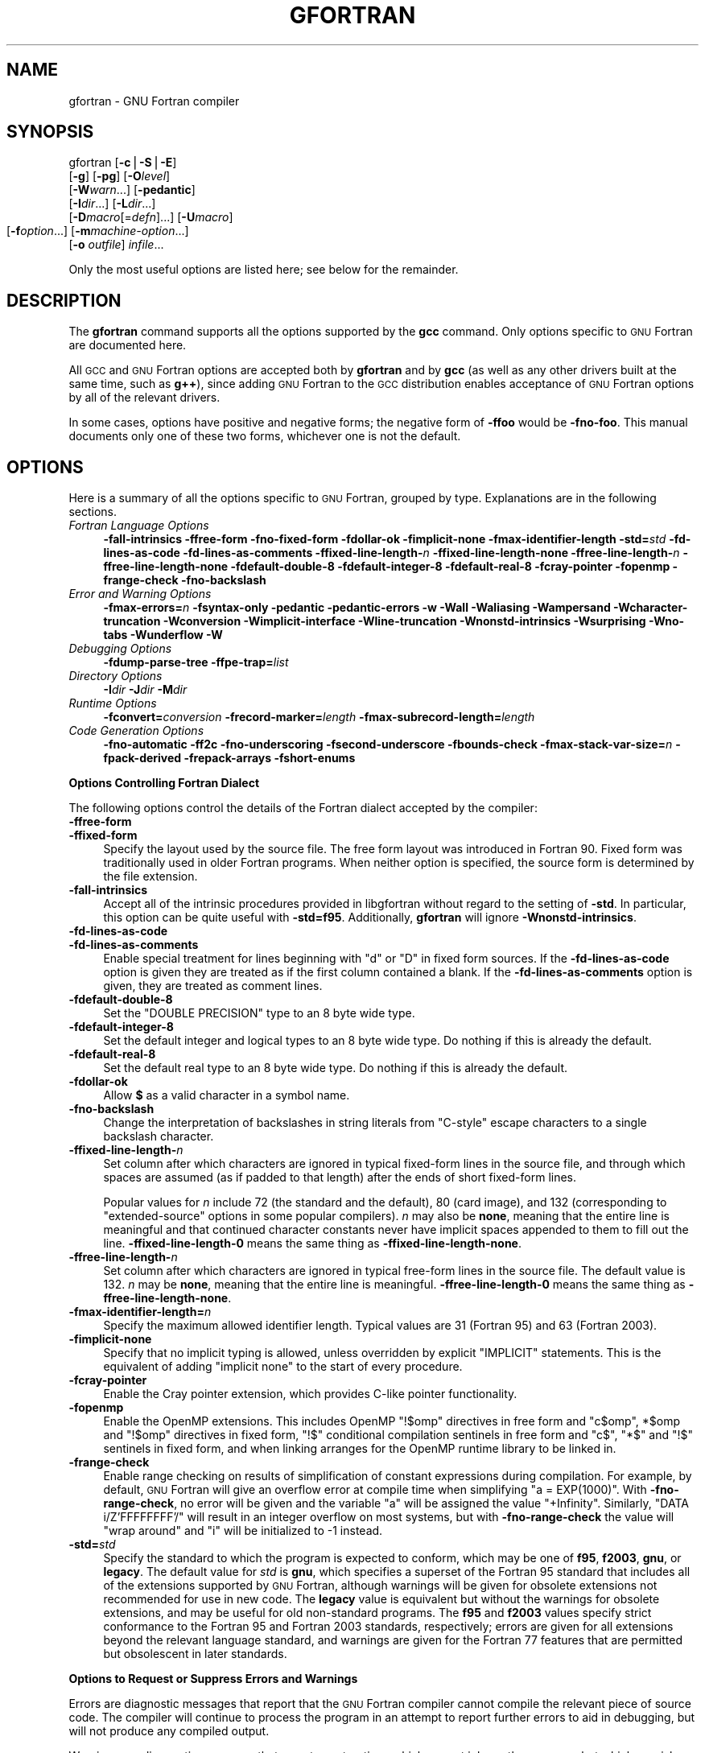 .\" Automatically generated by Pod::Man v1.37, Pod::Parser v1.14
.\"
.\" Standard preamble:
.\" ========================================================================
.de Sh \" Subsection heading
.br
.if t .Sp
.ne 5
.PP
\fB\\$1\fR
.PP
..
.de Sp \" Vertical space (when we can't use .PP)
.if t .sp .5v
.if n .sp
..
.de Vb \" Begin verbatim text
.ft CW
.nf
.ne \\$1
..
.de Ve \" End verbatim text
.ft R
.fi
..
.\" Set up some character translations and predefined strings.  \*(-- will
.\" give an unbreakable dash, \*(PI will give pi, \*(L" will give a left
.\" double quote, and \*(R" will give a right double quote.  | will give a
.\" real vertical bar.  \*(C+ will give a nicer C++.  Capital omega is used to
.\" do unbreakable dashes and therefore won't be available.  \*(C` and \*(C'
.\" expand to `' in nroff, nothing in troff, for use with C<>.
.tr \(*W-|\(bv\*(Tr
.ds C+ C\v'-.1v'\h'-1p'\s-2+\h'-1p'+\s0\v'.1v'\h'-1p'
.ie n \{\
.    ds -- \(*W-
.    ds PI pi
.    if (\n(.H=4u)&(1m=24u) .ds -- \(*W\h'-12u'\(*W\h'-12u'-\" diablo 10 pitch
.    if (\n(.H=4u)&(1m=20u) .ds -- \(*W\h'-12u'\(*W\h'-8u'-\"  diablo 12 pitch
.    ds L" ""
.    ds R" ""
.    ds C` ""
.    ds C' ""
'br\}
.el\{\
.    ds -- \|\(em\|
.    ds PI \(*p
.    ds L" ``
.    ds R" ''
'br\}
.\"
.\" If the F register is turned on, we'll generate index entries on stderr for
.\" titles (.TH), headers (.SH), subsections (.Sh), items (.Ip), and index
.\" entries marked with X<> in POD.  Of course, you'll have to process the
.\" output yourself in some meaningful fashion.
.if \nF \{\
.    de IX
.    tm Index:\\$1\t\\n%\t"\\$2"
..
.    nr % 0
.    rr F
.\}
.\"
.\" For nroff, turn off justification.  Always turn off hyphenation; it makes
.\" way too many mistakes in technical documents.
.hy 0
.if n .na
.\"
.\" Accent mark definitions (@(#)ms.acc 1.5 88/02/08 SMI; from UCB 4.2).
.\" Fear.  Run.  Save yourself.  No user-serviceable parts.
.    \" fudge factors for nroff and troff
.if n \{\
.    ds #H 0
.    ds #V .8m
.    ds #F .3m
.    ds #[ \f1
.    ds #] \fP
.\}
.if t \{\
.    ds #H ((1u-(\\\\n(.fu%2u))*.13m)
.    ds #V .6m
.    ds #F 0
.    ds #[ \&
.    ds #] \&
.\}
.    \" simple accents for nroff and troff
.if n \{\
.    ds ' \&
.    ds ` \&
.    ds ^ \&
.    ds , \&
.    ds ~ ~
.    ds /
.\}
.if t \{\
.    ds ' \\k:\h'-(\\n(.wu*8/10-\*(#H)'\'\h"|\\n:u"
.    ds ` \\k:\h'-(\\n(.wu*8/10-\*(#H)'\`\h'|\\n:u'
.    ds ^ \\k:\h'-(\\n(.wu*10/11-\*(#H)'^\h'|\\n:u'
.    ds , \\k:\h'-(\\n(.wu*8/10)',\h'|\\n:u'
.    ds ~ \\k:\h'-(\\n(.wu-\*(#H-.1m)'~\h'|\\n:u'
.    ds / \\k:\h'-(\\n(.wu*8/10-\*(#H)'\z\(sl\h'|\\n:u'
.\}
.    \" troff and (daisy-wheel) nroff accents
.ds : \\k:\h'-(\\n(.wu*8/10-\*(#H+.1m+\*(#F)'\v'-\*(#V'\z.\h'.2m+\*(#F'.\h'|\\n:u'\v'\*(#V'
.ds 8 \h'\*(#H'\(*b\h'-\*(#H'
.ds o \\k:\h'-(\\n(.wu+\w'\(de'u-\*(#H)/2u'\v'-.3n'\*(#[\z\(de\v'.3n'\h'|\\n:u'\*(#]
.ds d- \h'\*(#H'\(pd\h'-\w'~'u'\v'-.25m'\f2\(hy\fP\v'.25m'\h'-\*(#H'
.ds D- D\\k:\h'-\w'D'u'\v'-.11m'\z\(hy\v'.11m'\h'|\\n:u'
.ds th \*(#[\v'.3m'\s+1I\s-1\v'-.3m'\h'-(\w'I'u*2/3)'\s-1o\s+1\*(#]
.ds Th \*(#[\s+2I\s-2\h'-\w'I'u*3/5'\v'-.3m'o\v'.3m'\*(#]
.ds ae a\h'-(\w'a'u*4/10)'e
.ds Ae A\h'-(\w'A'u*4/10)'E
.    \" corrections for vroff
.if v .ds ~ \\k:\h'-(\\n(.wu*9/10-\*(#H)'\s-2\u~\d\s+2\h'|\\n:u'
.if v .ds ^ \\k:\h'-(\\n(.wu*10/11-\*(#H)'\v'-.4m'^\v'.4m'\h'|\\n:u'
.    \" for low resolution devices (crt and lpr)
.if \n(.H>23 .if \n(.V>19 \
\{\
.    ds : e
.    ds 8 ss
.    ds o a
.    ds d- d\h'-1'\(ga
.    ds D- D\h'-1'\(hy
.    ds th \o'bp'
.    ds Th \o'LP'
.    ds ae ae
.    ds Ae AE
.\}
.rm #[ #] #H #V #F C
.\" ========================================================================
.\"
.IX Title "GFORTRAN 1"
.TH GFORTRAN 1 "2007-05-14" "gcc-4.2.0" "GNU"
.SH "NAME"
gfortran \- GNU Fortran compiler
.SH "SYNOPSIS"
.IX Header "SYNOPSIS"
gfortran [\fB\-c\fR|\fB\-S\fR|\fB\-E\fR]
         [\fB\-g\fR] [\fB\-pg\fR] [\fB\-O\fR\fIlevel\fR]
         [\fB\-W\fR\fIwarn\fR...] [\fB\-pedantic\fR]
         [\fB\-I\fR\fIdir\fR...] [\fB\-L\fR\fIdir\fR...]
         [\fB\-D\fR\fImacro\fR[=\fIdefn\fR]...] [\fB\-U\fR\fImacro\fR]
         [\fB\-f\fR\fIoption\fR...]
	 [\fB\-m\fR\fImachine-option\fR...]
         [\fB\-o\fR \fIoutfile\fR] \fIinfile\fR...
.PP
Only the most useful options are listed here; see below for the
remainder.
.SH "DESCRIPTION"
.IX Header "DESCRIPTION"
The \fBgfortran\fR command supports all the options supported by the
\&\fBgcc\fR command.  Only options specific to \s-1GNU\s0 Fortran are documented here.
.PP
All \s-1GCC\s0 and \s-1GNU\s0 Fortran options
are accepted both by \fBgfortran\fR and by \fBgcc\fR
(as well as any other drivers built at the same time,
such as \fBg++\fR),
since adding \s-1GNU\s0 Fortran to the \s-1GCC\s0 distribution
enables acceptance of \s-1GNU\s0 Fortran options
by all of the relevant drivers.
.PP
In some cases, options have positive and negative forms;
the negative form of \fB\-ffoo\fR would be \fB\-fno\-foo\fR.
This manual documents only one of these two forms, whichever
one is not the default.
.SH "OPTIONS"
.IX Header "OPTIONS"
Here is a summary of all the options specific to \s-1GNU\s0 Fortran, grouped
by type.  Explanations are in the following sections.
.IP "\fIFortran Language Options\fR" 4
.IX Item "Fortran Language Options"
\&\fB\-fall\-intrinsics  \-ffree\-form  \-fno\-fixed\-form 
\&\-fdollar\-ok  \-fimplicit\-none  \-fmax\-identifier\-length 
\&\-std=\fR\fIstd\fR \fB\-fd\-lines\-as\-code  \-fd\-lines\-as\-comments 
\&\-ffixed\-line\-length\-\fR\fIn\fR  \fB\-ffixed\-line\-length\-none 
\&\-ffree\-line\-length\-\fR\fIn\fR  \fB\-ffree\-line\-length\-none 
\&\-fdefault\-double\-8  \-fdefault\-integer\-8  \-fdefault\-real\-8 
\&\-fcray\-pointer  \-fopenmp  \-frange\-check \-fno\-backslash\fR 
.IP "\fIError and Warning Options\fR" 4
.IX Item "Error and Warning Options"
\&\fB\-fmax\-errors=\fR\fIn\fR 
\&\fB\-fsyntax\-only  \-pedantic  \-pedantic\-errors 
\&\-w  \-Wall  \-Waliasing  \-Wampersand  \-Wcharacter\-truncation  \-Wconversion 
\&\-Wimplicit\-interface  \-Wline\-truncation  \-Wnonstd\-intrinsics  \-Wsurprising 
\&\-Wno\-tabs  \-Wunderflow  \-W\fR
.IP "\fIDebugging Options\fR" 4
.IX Item "Debugging Options"
\&\fB\-fdump\-parse\-tree  \-ffpe\-trap=\fR\fIlist\fR
.IP "\fIDirectory Options\fR" 4
.IX Item "Directory Options"
\&\fB\-I\fR\fIdir\fR  \fB\-J\fR\fIdir\fR  \fB\-M\fR\fIdir\fR
.IP "\fIRuntime Options\fR" 4
.IX Item "Runtime Options"
\&\fB\-fconvert=\fR\fIconversion\fR  \fB\-frecord\-marker=\fR\fIlength\fR 
\&\fB\-fmax\-subrecord\-length=\fR\fIlength\fR
.IP "\fICode Generation Options\fR" 4
.IX Item "Code Generation Options"
\&\fB\-fno\-automatic  \-ff2c  \-fno\-underscoring
\&\-fsecond\-underscore 
\&\-fbounds\-check  \-fmax\-stack\-var\-size=\fR\fIn\fR 
\&\fB\-fpack\-derived  \-frepack\-arrays  \-fshort\-enums\fR
.Sh "Options Controlling Fortran Dialect"
.IX Subsection "Options Controlling Fortran Dialect"
The following options control the details of the Fortran dialect
accepted by the compiler:
.IP "\fB\-ffree\-form\fR" 4
.IX Item "-ffree-form"
.PD 0
.IP "\fB\-ffixed\-form\fR" 4
.IX Item "-ffixed-form"
.PD
Specify the layout used by the source file.  The free form layout
was introduced in Fortran 90.  Fixed form was traditionally used in
older Fortran programs.  When neither option is specified, the source
form is determined by the file extension.
.IP "\fB\-fall\-intrinsics\fR" 4
.IX Item "-fall-intrinsics"
Accept all of the intrinsic procedures provided in libgfortran 
without regard to the setting of \fB\-std\fR.  In particular, 
this option can be quite useful with \fB\-std=f95\fR.  Additionally,
\&\fBgfortran\fR will ignore \fB\-Wnonstd\-intrinsics\fR.
.IP "\fB\-fd\-lines\-as\-code\fR" 4
.IX Item "-fd-lines-as-code"
.PD 0
.IP "\fB\-fd\-lines\-as\-comments\fR" 4
.IX Item "-fd-lines-as-comments"
.PD
Enable special treatment for lines beginning with \f(CW\*(C`d\*(C'\fR or \f(CW\*(C`D\*(C'\fR
in fixed form sources.  If the \fB\-fd\-lines\-as\-code\fR option is
given they are treated as if the first column contained a blank.  If the
\&\fB\-fd\-lines\-as\-comments\fR option is given, they are treated as
comment lines.
.IP "\fB\-fdefault\-double\-8\fR" 4
.IX Item "-fdefault-double-8"
Set the \f(CW\*(C`DOUBLE PRECISION\*(C'\fR type to an 8 byte wide type.
.IP "\fB\-fdefault\-integer\-8\fR" 4
.IX Item "-fdefault-integer-8"
Set the default integer and logical types to an 8 byte wide type.
Do nothing if this is already the default.
.IP "\fB\-fdefault\-real\-8\fR" 4
.IX Item "-fdefault-real-8"
Set the default real type to an 8 byte wide type.
Do nothing if this is already the default.
.IP "\fB\-fdollar\-ok\fR" 4
.IX Item "-fdollar-ok"
Allow \fB$\fR as a valid character in a symbol name.
.IP "\fB\-fno\-backslash\fR" 4
.IX Item "-fno-backslash"
Change the interpretation of backslashes in string literals from
\&\*(L"C\-style\*(R" escape characters to a single backslash character.
.IP "\fB\-ffixed\-line\-length\-\fR\fIn\fR" 4
.IX Item "-ffixed-line-length-n"
Set column after which characters are ignored in typical fixed-form
lines in the source file, and through which spaces are assumed (as
if padded to that length) after the ends of short fixed-form lines.
.Sp
Popular values for \fIn\fR include 72 (the
standard and the default), 80 (card image), and 132 (corresponding
to \*(L"extended\-source\*(R" options in some popular compilers).
\&\fIn\fR may also be \fBnone\fR, meaning that the entire line is meaningful
and that continued character constants never have implicit spaces appended
to them to fill out the line.
\&\fB\-ffixed\-line\-length\-0\fR means the same thing as
\&\fB\-ffixed\-line\-length\-none\fR.
.IP "\fB\-ffree\-line\-length\-\fR\fIn\fR" 4
.IX Item "-ffree-line-length-n"
Set column after which characters are ignored in typical free-form
lines in the source file. The default value is 132.
\&\fIn\fR may be \fBnone\fR, meaning that the entire line is meaningful.
\&\fB\-ffree\-line\-length\-0\fR means the same thing as
\&\fB\-ffree\-line\-length\-none\fR.
.IP "\fB\-fmax\-identifier\-length=\fR\fIn\fR" 4
.IX Item "-fmax-identifier-length=n"
Specify the maximum allowed identifier length. Typical values are
31 (Fortran 95) and 63 (Fortran 2003).
.IP "\fB\-fimplicit\-none\fR" 4
.IX Item "-fimplicit-none"
Specify that no implicit typing is allowed, unless overridden by explicit
\&\f(CW\*(C`IMPLICIT\*(C'\fR statements.  This is the equivalent of adding
\&\f(CW\*(C`implicit none\*(C'\fR to the start of every procedure.
.IP "\fB\-fcray\-pointer\fR" 4
.IX Item "-fcray-pointer"
Enable the Cray pointer extension, which provides C\-like pointer
functionality.
.IP "\fB\-fopenmp\fR" 4
.IX Item "-fopenmp"
Enable the OpenMP extensions.  This includes OpenMP \f(CW\*(C`!$omp\*(C'\fR directives
in free form
and \f(CW\*(C`c$omp\*(C'\fR, \f(CW*$omp\fR and \f(CW\*(C`!$omp\*(C'\fR directives in fixed form,
\&\f(CW\*(C`!$\*(C'\fR conditional compilation sentinels in free form
and \f(CW\*(C`c$\*(C'\fR, \f(CW\*(C`*$\*(C'\fR and \f(CW\*(C`!$\*(C'\fR sentinels in fixed form, 
and when linking arranges for the OpenMP runtime library to be linked
in.
.IP "\fB\-frange\-check\fR" 4
.IX Item "-frange-check"
Enable range checking on results of simplification of constant
expressions during compilation.  For example, by default, \s-1GNU\s0 Fortran
will give an overflow error at compile time when simplifying \f(CW\*(C`a =
EXP(1000)\*(C'\fR. With \fB\-fno\-range\-check\fR, no error will be given and
the variable \f(CW\*(C`a\*(C'\fR will be assigned the value \f(CW\*(C`+Infinity\*(C'\fR.
Similarly, \f(CW\*(C`DATA i/Z'FFFFFFFF'/\*(C'\fR will result in an integer overflow
on most systems, but with \fB\-fno\-range\-check\fR the value will
\&\*(L"wrap around\*(R" and \f(CW\*(C`i\*(C'\fR will be initialized to \-1 instead.
.IP "\fB\-std=\fR\fIstd\fR" 4
.IX Item "-std=std"
Specify the standard to which the program is expected to conform, which
may be one of \fBf95\fR, \fBf2003\fR, \fBgnu\fR, or \fBlegacy\fR.
The default value for \fIstd\fR is \fBgnu\fR, which specifies a
superset of the Fortran 95 standard that includes all of the extensions
supported by \s-1GNU\s0 Fortran, although warnings will be given for obsolete
extensions not recommended for use in new code.  The \fBlegacy\fR value
is equivalent but without the warnings for obsolete extensions, and may
be useful for old non-standard programs.  The \fBf95\fR and
\&\fBf2003\fR values specify strict conformance to the Fortran 95 and
Fortran 2003 standards, respectively; errors are given for all
extensions beyond the relevant language standard, and warnings are given
for the Fortran 77 features that are permitted but obsolescent in later
standards.
.Sh "Options to Request or Suppress Errors and Warnings"
.IX Subsection "Options to Request or Suppress Errors and Warnings"
Errors are diagnostic messages that report that the \s-1GNU\s0 Fortran compiler
cannot compile the relevant piece of source code.  The compiler will
continue to process the program in an attempt to report further errors
to aid in debugging, but will not produce any compiled output.  
.PP
Warnings are diagnostic messages that report constructions which
are not inherently erroneous but which are risky or suggest there is
likely to be a bug in the program.  Unless \fB\-Werror\fR is specified,
they do not prevent compilation of the program.
.PP
You can request many specific warnings with options beginning \fB\-W\fR,
for example \fB\-Wimplicit\fR to request warnings on implicit
declarations.  Each of these specific warning options also has a
negative form beginning \fB\-Wno\-\fR to turn off warnings;
for example, \fB\-Wno\-implicit\fR.  This manual lists only one of the
two forms, whichever is not the default.
.PP
These options control the amount and kinds of errors and warnings produced
by \s-1GNU\s0 Fortran:
.IP "\fB\-fmax\-errors\-\fR\fIn\fR" 4
.IX Item "-fmax-errors-n"
Limits the maximum number of error messages to \fIn\fR, at which point
\&\s-1GNU\s0 Fortran bails out rather than attempting to continue processing the
source code.  If \fIn\fR is 0, there is no limit on the number of error
messages produced.
.IP "\fB\-fsyntax\-only\fR" 4
.IX Item "-fsyntax-only"
Check the code for syntax errors, but don't do anything beyond that.
.IP "\fB\-pedantic\fR" 4
.IX Item "-pedantic"
Issue warnings for uses of extensions to Fortran 95.
\&\fB\-pedantic\fR also applies to C\-language constructs where they
occur in \s-1GNU\s0 Fortran source files, such as use of \fB\ee\fR in a
character constant within a directive like \f(CW\*(C`#include\*(C'\fR.
.Sp
Valid Fortran 95 programs should compile properly with or without
this option.
However, without this option, certain \s-1GNU\s0 extensions and traditional
Fortran features are supported as well.
With this option, many of them are rejected.
.Sp
Some users try to use \fB\-pedantic\fR to check programs for conformance.
They soon find that it does not do quite what they want\-\-\-it finds some
nonstandard practices, but not all.
However, improvements to \s-1GNU\s0 Fortran in this area are welcome.
.Sp
This should be used in conjunction with \fB\-std=f95\fR or
\&\fB\-std=f2003\fR.
.IP "\fB\-pedantic\-errors\fR" 4
.IX Item "-pedantic-errors"
Like \fB\-pedantic\fR, except that errors are produced rather than
warnings.
.IP "\fB\-w\fR" 4
.IX Item "-w"
Inhibit all warning messages.
.IP "\fB\-Wall\fR" 4
.IX Item "-Wall"
Enables commonly used warning options pertaining to usage that
we recommend avoiding and that we believe are easy to avoid.
This currently includes \fB\-Waliasing\fR,
\&\fB\-Wampersand\fR, \fB\-Wsurprising\fR, \fB\-Wnonstd\-intrinsics\fR,
\&\fB\-Wno\-tabs\fR, and \fB\-Wline\-truncation\fR.
.IP "\fB\-Waliasing\fR" 4
.IX Item "-Waliasing"
Warn about possible aliasing of dummy arguments. Specifically, it warns
if the same actual argument is associated with a dummy argument with
\&\f(CW\*(C`INTENT(IN)\*(C'\fR and a dummy argument with \f(CW\*(C`INTENT(OUT)\*(C'\fR in a call
with an explicit interface.
.Sp
The following example will trigger the warning.
.Sp
.Vb 7
\&          interface
\&            subroutine bar(a,b)
\&              integer, intent(in) :: a
\&              integer, intent(out) :: b
\&            end subroutine
\&          end interface
\&          integer :: a
.Ve
.Sp
.Vb 1
\&          call bar(a,a)
.Ve
.IP "\fB\-Wampersand\fR" 4
.IX Item "-Wampersand"
Warn about missing ampersand in continued character constants. The warning is
given with \fB\-Wampersand\fR, \fB\-pedantic\fR, \fB\-std=f95\fR, and
\&\fB\-std=f2003\fR. Note: With no ampersand given in a continued character
constant, \s-1GNU\s0 Fortran assumes continuation at the first non\-comment,
non-whitespace character after the ampersand that initiated the continuation.
.IP "\fB\-Wcharacter\-truncation\fR" 4
.IX Item "-Wcharacter-truncation"
Warn when a character assignment will truncate the assigned string.
.IP "\fB\-Wconversion\fR" 4
.IX Item "-Wconversion"
Warn about implicit conversions between different types.
.IP "\fB\-Wimplicit\-interface\fR" 4
.IX Item "-Wimplicit-interface"
Warn if a procedure is called without an explicit interface.
Note this only checks that an explicit interface is present.  It does not
check that the declared interfaces are consistent across program units.
.IP "\fB\-Wnonstd\-intrinsics\fR" 4
.IX Item "-Wnonstd-intrinsics"
Warn if the user tries to use an intrinsic that does not belong to the 
standard the user has chosen via the \fB\-std\fR option.
.IP "\fB\-Wsurprising\fR" 4
.IX Item "-Wsurprising"
Produce a warning when \*(L"suspicious\*(R" code constructs are encountered.
While technically legal these usually indicate that an error has been made.
.Sp
This currently produces a warning under the following circumstances:
.RS 4
.IP "*" 4
An \s-1INTEGER\s0 \s-1SELECT\s0 construct has a \s-1CASE\s0 that can never be matched as its
lower value is greater than its upper value.
.IP "*" 4
A \s-1LOGICAL\s0 \s-1SELECT\s0 construct has three \s-1CASE\s0 statements.
.RE
.RS 4
.RE
.IP "\fB\-Wtabs\fR" 4
.IX Item "-Wtabs"
By default, tabs are accepted as whitespace, but tabs are not members
of the Fortran Character Set.  \fB\-Wno\-tabs\fR will cause a warning
to be issued if a tab is encountered. Note, \fB\-Wno\-tabs\fR is active
for \fB\-pedantic\fR, \fB\-std=f95\fR, \fB\-std=f2003\fR, and
\&\fB\-Wall\fR.
.IP "\fB\-Wunderflow\fR" 4
.IX Item "-Wunderflow"
Produce a warning when numerical constant expressions are
encountered, which yield an \s-1UNDERFLOW\s0 during compilation.
.IP "\fB\-Werror\fR" 4
.IX Item "-Werror"
Turns all warnings into errors.
.IP "\fB\-W\fR" 4
.IX Item "-W"
Turns on \*(L"extra warnings\*(R" and, if optimization is specified
via \fB\-O\fR, the \fB\-Wuninitialized\fR option.
(This might change in future versions of \s-1GNU\s0 Fortran.)
.PP
Some of these have no effect when compiling programs written in Fortran.
.Sh "Options for Debugging Your Program or \s-1GNU\s0 Fortran"
.IX Subsection "Options for Debugging Your Program or GNU Fortran"
\&\s-1GNU\s0 Fortran has various special options that are used for debugging
either your program or the \s-1GNU\s0 Fortran compiler.
.IP "\fB\-fdump\-parse\-tree\fR" 4
.IX Item "-fdump-parse-tree"
Output the internal parse tree before starting code generation.  Only
really useful for debugging the \s-1GNU\s0 Fortran compiler itself.
.IP "\fB\-ffpe\-trap=\fR\fIlist\fR" 4
.IX Item "-ffpe-trap=list"
Specify a list of \s-1IEEE\s0 exceptions when a Floating Point Exception
(\s-1FPE\s0) should be raised.  On most systems, this will result in a \s-1SIGFPE\s0
signal being sent and the program being interrupted, producing a core
file useful for debugging.  \fIlist\fR is a (possibly empty) comma-separated
list of the following \s-1IEEE\s0 exceptions: \fBinvalid\fR (invalid floating
point operation, such as \f(CW\*(C`SQRT(\-1.0)\*(C'\fR), \fBzero\fR (division by
zero), \fBoverflow\fR (overflow in a floating point operation),
\&\fBunderflow\fR (underflow in a floating point operation),
\&\fBprecision\fR (loss of precision during operation) and \fBdenormal\fR
(operation produced a denormal value).
.Sh "Options for Directory Search"
.IX Subsection "Options for Directory Search"
These options affect how \s-1GNU\s0 Fortran searches
for files specified by the \f(CW\*(C`INCLUDE\*(C'\fR directive and where it searches
for previously compiled modules.
.PP
It also affects the search paths used by \fBcpp\fR when used to preprocess
Fortran source.
.IP "\fB\-I\fR\fIdir\fR" 4
.IX Item "-Idir"
These affect interpretation of the \f(CW\*(C`INCLUDE\*(C'\fR directive
(as well as of the \f(CW\*(C`#include\*(C'\fR directive of the \fBcpp\fR
preprocessor).
.Sp
Also note that the general behavior of \fB\-I\fR and
\&\f(CW\*(C`INCLUDE\*(C'\fR is pretty much the same as of \fB\-I\fR with
\&\f(CW\*(C`#include\*(C'\fR in the \fBcpp\fR preprocessor, with regard to
looking for \fIheader.gcc\fR files and other such things.
.Sp
This path is also used to search for \fI.mod\fR files when previously
compiled modules are required by a \f(CW\*(C`USE\*(C'\fR statement.
.IP "\fB\-M\fR\fIdir\fR" 4
.IX Item "-Mdir"
.PD 0
.IP "\fB\-J\fR\fIdir\fR" 4
.IX Item "-Jdir"
.PD
This option specifies where to put \fI.mod\fR files for compiled modules.
It is also added to the list of directories to searched by an \f(CW\*(C`USE\*(C'\fR
statement.
.Sp
The default is the current directory.
.Sp
\&\fB\-J\fR is an alias for \fB\-M\fR to avoid conflicts with existing
\&\s-1GCC\s0 options.
.Sh "Influencing runtime behavior"
.IX Subsection "Influencing runtime behavior"
These options affect the runtime behavior of programs compiled with \s-1GNU\s0 Fortran.
.IP "\fB\-fconvert=\fR\fIconversion\fR" 4
.IX Item "-fconvert=conversion"
Specify the representation of data for unformatted files.  Valid
values for conversion are: \fBnative\fR, the default; \fBswap\fR,
swap between big\- and little\-endian; \fBbig-endian\fR, use big-endian
representation for unformatted files; \fBlittle-endian\fR, use little-endian
representation for unformatted files.
.Sp
\&\fIThis option has an effect only when used in the main program.
The \f(CI\*(C`CONVERT\*(C'\fI specifier and the \s-1GFORTRAN_CONVERT_UNIT\s0 environment
variable override the default specified by \f(BI\-fconvert\fI.\fR
.IP "\fB\-frecord\-marker=\fR\fIlength\fR" 4
.IX Item "-frecord-marker=length"
Specify the length of record markers for unformatted files.
Valid values for \fIlength\fR are 4 and 8.  Default is 4.
\&\fIThis is different from previous versions of gfortran\fR,
which specified a default record marker length of 8 on most
systems.  If you want to read or write files compatible
with earlier versions of gfortran, use \fB\-frecord\-marker=8\fR.
.IP "\fB\-fmax\-subrecord\-length=\fR\fIlength\fR" 4
.IX Item "-fmax-subrecord-length=length"
Specify the maximum length for a subrecord.  The maximum permitted
value for length is 2147483639, which is also the default.  Only
really useful for use by the gfortran testsuite.
.Sh "Options for Code Generation Conventions"
.IX Subsection "Options for Code Generation Conventions"
These machine-independent options control the interface conventions
used in code generation.
.PP
Most of them have both positive and negative forms; the negative form
of \fB\-ffoo\fR would be \fB\-fno\-foo\fR.  In the table below, only
one of the forms is listed\-\-\-the one which is not the default.  You
can figure out the other form by either removing \fBno\-\fR or adding
it.
.IP "\fB\-fno\-automatic\fR" 4
.IX Item "-fno-automatic"
Treat each program unit as if the \f(CW\*(C`SAVE\*(C'\fR statement was specified for
every local variable and array referenced in it. Does not affect common
blocks. (Some Fortran compilers provide this option under the name
\&\fB\-static\fR.)
.IP "\fB\-ff2c\fR" 4
.IX Item "-ff2c"
Generate code designed to be compatible with code generated
by \fBg77\fR and \fBf2c\fR.
.Sp
The calling conventions used by \fBg77\fR (originally implemented
in \fBf2c\fR) require functions that return type
default \f(CW\*(C`REAL\*(C'\fR to actually return the C type \f(CW\*(C`double\*(C'\fR, and
functions that return type \f(CW\*(C`COMPLEX\*(C'\fR to return the values via an
extra argument in the calling sequence that points to where to
store the return value.  Under the default \s-1GNU\s0 calling conventions, such
functions simply return their results as they would in \s-1GNU\s0
C\-\-\-default \f(CW\*(C`REAL\*(C'\fR functions return the C type \f(CW\*(C`float\*(C'\fR, and
\&\f(CW\*(C`COMPLEX\*(C'\fR functions return the \s-1GNU\s0 C type \f(CW\*(C`complex\*(C'\fR.
Additionally, this option implies the \fB\-fsecond\-underscore\fR
option, unless \fB\-fno\-second\-underscore\fR is explicitly requested.
.Sp
This does not affect the generation of code that interfaces with
the \fBlibgfortran\fR library.
.Sp
\&\fICaution:\fR It is not a good idea to mix Fortran code compiled with
\&\fB\-ff2c\fR with code compiled with the default \fB\-fno\-f2c\fR
calling conventions as, calling \f(CW\*(C`COMPLEX\*(C'\fR or default \f(CW\*(C`REAL\*(C'\fR
functions between program parts which were compiled with different
calling conventions will break at execution time.
.Sp
\&\fICaution:\fR This will break code which passes intrinsic functions
of type default \f(CW\*(C`REAL\*(C'\fR or \f(CW\*(C`COMPLEX\*(C'\fR as actual arguments, as
the library implementations use the \fB\-fno\-f2c\fR calling conventions.
.IP "\fB\-fno\-underscoring\fR" 4
.IX Item "-fno-underscoring"
Do not transform names of entities specified in the Fortran
source file by appending underscores to them.
.Sp
With \fB\-funderscoring\fR in effect, \s-1GNU\s0 Fortran appends one
underscore to external names with no underscores.  This is done to ensure
compatibility with code produced by many \s-1UNIX\s0 Fortran compilers.
.Sp
\&\fICaution\fR: The default behavior of \s-1GNU\s0 Fortran is
incompatible with \fBf2c\fR and \fBg77\fR, please use the
\&\fB\-ff2c\fR option if you want object files compiled with
\&\s-1GNU\s0 Fortran to be compatible with object code created with these
tools.
.Sp
Use of \fB\-fno\-underscoring\fR is not recommended unless you are
experimenting with issues such as integration of \s-1GNU\s0 Fortran into
existing system environments (vis\-a\-vis existing libraries, tools, and
so on).
.Sp
For example, with \fB\-funderscoring\fR, and assuming other defaults like
\&\fB\-fcase\-lower\fR and that \f(CW\*(C`j()\*(C'\fR and \f(CW\*(C`max_count()\*(C'\fR are
external functions while \f(CW\*(C`my_var\*(C'\fR and \f(CW\*(C`lvar\*(C'\fR are local variables,
a statement like
.Sp
.Vb 1
\&        I = J() + MAX_COUNT (MY_VAR, LVAR)
.Ve
.Sp
is implemented as something akin to:
.Sp
.Vb 1
\&        i = j_() + max_count__(&my_var__, &lvar);
.Ve
.Sp
With \fB\-fno\-underscoring\fR, the same statement is implemented as:
.Sp
.Vb 1
\&        i = j() + max_count(&my_var, &lvar);
.Ve
.Sp
Use of \fB\-fno\-underscoring\fR allows direct specification of
user-defined names while debugging and when interfacing \s-1GNU\s0 Fortran
code with other languages.
.Sp
Note that just because the names match does \fInot\fR mean that the
interface implemented by \s-1GNU\s0 Fortran for an external name matches the
interface implemented by some other language for that same name.
That is, getting code produced by \s-1GNU\s0 Fortran to link to code produced
by some other compiler using this or any other method can be only a
small part of the overall solution\-\-\-getting the code generated by
both compilers to agree on issues other than naming can require
significant effort, and, unlike naming disagreements, linkers normally
cannot detect disagreements in these other areas.
.Sp
Also, note that with \fB\-fno\-underscoring\fR, the lack of appended
underscores introduces the very real possibility that a user-defined
external name will conflict with a name in a system library, which
could make finding unresolved-reference bugs quite difficult in some
cases\-\-\-they might occur at program run time, and show up only as
buggy behavior at run time.
.Sp
In future versions of \s-1GNU\s0 Fortran we hope to improve naming and linking
issues so that debugging always involves using the names as they appear
in the source, even if the names as seen by the linker are mangled to
prevent accidental linking between procedures with incompatible
interfaces.
.IP "\fB\-fsecond\-underscore\fR" 4
.IX Item "-fsecond-underscore"
By default, \s-1GNU\s0 Fortran appends an underscore to external
names.  If this option is used \s-1GNU\s0 Fortran appends two
underscores to names with underscores and one underscore to external names
with no underscores.  \s-1GNU\s0 Fortran also appends two underscores to
internal names with underscores to avoid naming collisions with external
names.
.Sp
This option has no effect if \fB\-fno\-underscoring\fR is
in effect.  It is implied by the \fB\-ff2c\fR option.
.Sp
Otherwise, with this option, an external name such as \f(CW\*(C`MAX_COUNT\*(C'\fR
is implemented as a reference to the link-time external symbol
\&\f(CW\*(C`max_count_\|_\*(C'\fR, instead of \f(CW\*(C`max_count_\*(C'\fR.  This is required
for compatibility with \fBg77\fR and \fBf2c\fR, and is implied
by use of the \fB\-ff2c\fR option.
.IP "\fB\-fbounds\-check\fR" 4
.IX Item "-fbounds-check"
Enable generation of run-time checks for array subscripts
and against the declared minimum and maximum values.  It also
checks array indices for assumed and deferred
shape arrays against the actual allocated bounds.
.Sp
In the future this may also include other forms of checking, e.g., checking
substring references.
.IP "\fB\-fmax\-stack\-var\-size=\fR\fIn\fR" 4
.IX Item "-fmax-stack-var-size=n"
This option specifies the size in bytes of the largest array that will be put
on the stack.
.Sp
This option currently only affects local arrays declared with constant
bounds, and may not apply to all character variables.
Future versions of \s-1GNU\s0 Fortran may improve this behavior.
.Sp
The default value for \fIn\fR is 32768.
.IP "\fB\-fpack\-derived\fR" 4
.IX Item "-fpack-derived"
This option tells \s-1GNU\s0 Fortran to pack derived type members as closely as
possible.  Code compiled with this option is likely to be incompatible
with code compiled without this option, and may execute slower.
.IP "\fB\-frepack\-arrays\fR" 4
.IX Item "-frepack-arrays"
In some circumstances \s-1GNU\s0 Fortran may pass assumed shape array
sections via a descriptor describing a noncontiguous area of memory.
This option adds code to the function prologue to repack the data into
a contiguous block at runtime.
.Sp
This should result in faster accesses to the array.  However it can introduce
significant overhead to the function call, especially  when the passed data
is noncontiguous.
.IP "\fB\-fshort\-enums\fR" 4
.IX Item "-fshort-enums"
This option is provided for interoperability with C code that was
compiled with the \fB\-fshort\-enums\fR option.  It will make
\&\s-1GNU\s0 Fortran choose the smallest \f(CW\*(C`INTEGER\*(C'\fR kind a given
enumerator set will fit in, and give all its enumerators this kind.
.SH "ENVIRONMENT"
.IX Header "ENVIRONMENT"
The \fBgfortran\fR compiler currently does not make use of any environment
variables to control its operation above and beyond those
that affect the operation of \fBgcc\fR.
.SH "BUGS"
.IX Header "BUGS"
For instructions on reporting bugs, see
<\fBhttp://gcc.gnu.org/bugs.html\fR>.
.SH "SEE ALSO"
.IX Header "SEE ALSO"
\&\fIgpl\fR\|(7), \fIgfdl\fR\|(7), \fIfsf\-funding\fR\|(7),
\&\fIcpp\fR\|(1), \fIgcov\fR\|(1), \fIgcc\fR\|(1), \fIas\fR\|(1), \fIld\fR\|(1), \fIgdb\fR\|(1), \fIadb\fR\|(1), \fIdbx\fR\|(1), \fIsdb\fR\|(1)
and the Info entries for \fIgcc\fR, \fIcpp\fR, \fIgfortran\fR, \fIas\fR,
\&\fIld\fR, \fIbinutils\fR and \fIgdb\fR.
.SH "AUTHOR"
.IX Header "AUTHOR"
See the Info entry for \fBgfortran\fR for contributors to \s-1GCC\s0 and
\&\s-1GNU\s0 Fortran.
.SH "COPYRIGHT"
.IX Header "COPYRIGHT"
Copyright (c) 2004, 2005, 2006, 2007
Free Software Foundation, Inc.
.PP
Permission is granted to copy, distribute and/or modify this document
under the terms of the \s-1GNU\s0 Free Documentation License, Version 1.2 or
any later version published by the Free Software Foundation; with the
Invariant Sections being \*(L"\s-1GNU\s0 General Public License\*(R" and \*(L"Funding
Free Software\*(R", the Front-Cover texts being (a) (see below), and with
the Back-Cover Texts being (b) (see below).  A copy of the license is
included in the \fIgfdl\fR\|(7) man page.
.PP
(a) The \s-1FSF\s0's Front-Cover Text is:
.PP
.Vb 1
\&     A GNU Manual
.Ve
.PP
(b) The \s-1FSF\s0's Back-Cover Text is:
.PP
.Vb 3
\&     You have freedom to copy and modify this GNU Manual, like GNU
\&     software.  Copies published by the Free Software Foundation raise
\&     funds for GNU development.
.Ve
